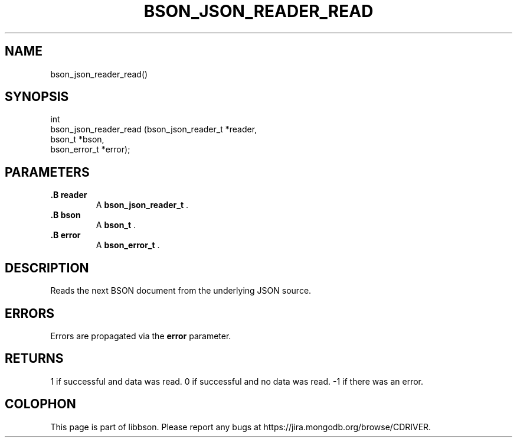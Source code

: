 .\" This manpage is Copyright (C) 2014 MongoDB, Inc.
.\" 
.\" Permission is granted to copy, distribute and/or modify this document
.\" under the terms of the GNU Free Documentation License, Version 1.3
.\" or any later version published by the Free Software Foundation;
.\" with no Invariant Sections, no Front-Cover Texts, and no Back-Cover Texts.
.\" A copy of the license is included in the section entitled "GNU
.\" Free Documentation License".
.\" 
.TH "BSON_JSON_READER_READ" "3" "2014-06-26" "libbson"
.SH NAME
bson_json_reader_read()
.SH "SYNOPSIS"

.nf
.nf
int
bson_json_reader_read (bson_json_reader_t *reader,
                       bson_t             *bson,
                       bson_error_t       *error);
.fi
.fi

.SH "PARAMETERS"

.TP
.B .B reader
A
.BR bson_json_reader_t
\&.
.LP
.TP
.B .B bson
A
.BR bson_t
\&.
.LP
.TP
.B .B error
A
.BR bson_error_t
\&.
.LP

.SH "DESCRIPTION"

Reads the next BSON document from the underlying JSON source.

.SH "ERRORS"

Errors are propagated via the
.B error
parameter.

.SH "RETURNS"

1 if successful and data was read. 0 if successful and no data was read. -1 if there was an error.


.BR
.SH COLOPHON
This page is part of libbson.
Please report any bugs at
\%https://jira.mongodb.org/browse/CDRIVER.